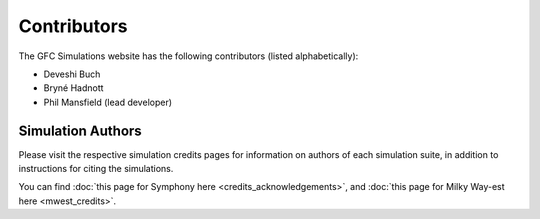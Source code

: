 Contributors
=======================================

The GFC Simulations website has the following contributors (listed alphabetically):

- Deveshi Buch
- Bryné Hadnott
- Phil Mansfield (lead developer)
  
Simulation Authors
----------------------

Please visit the respective simulation credits pages for information on authors of each simulation suite, in addition to instructions for citing the simulations.

You can find :doc:`this page for Symphony here <credits_acknowledgements>`, and :doc:`this page for Milky Way-est here <mwest_credits>`.
